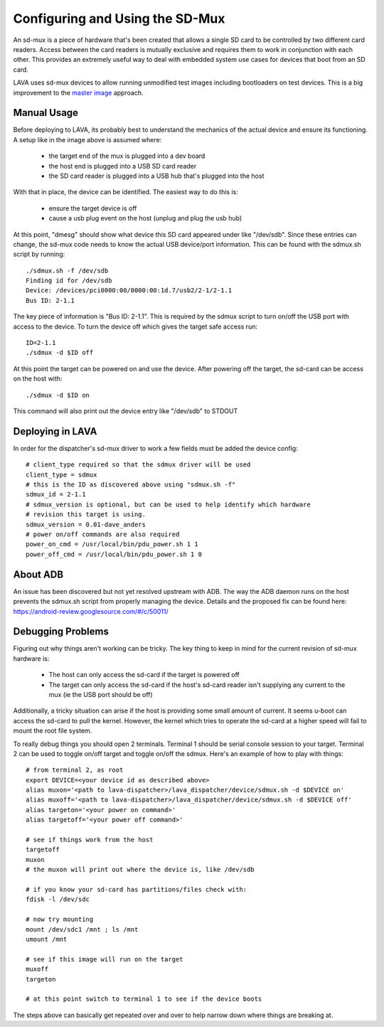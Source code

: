 Configuring and Using the SD-Mux
================================

An sd-mux is a piece of hardware that's been created that allows a single
SD card to be controlled by two different card readers. Access between the
card readers is mutually exclusive and requires them to work in conjunction
with each other. This provides an extremely useful way to deal with embedded
system use cases for devices that boot from an SD card.

LAVA uses sd-mux devices to allow running unmodified test images including
bootloaders on test devices. This is a big improvement to the
`master image`_ approach.

.. _`master image`: http://lava.readthedocs.org/en/latest/lava-image-creation.html#preparing-a-master-image

.. image:: sdmux.png

Manual Usage
------------

Before deploying to LAVA, its probably best to understand the mechanics of
the actual device and ensure its functioning. A setup like in the image above
is assumed where:

 * the target end of the mux is plugged into a dev board
 * the host end is plugged into a USB SD card reader
 * the SD card reader is plugged into a USB hub that's plugged into the host

With that in place, the device can be identified. The easiest way to do this
is:

 * ensure the target device is off
 * cause a usb plug event on the host (unplug and plug the usb hub)

At this point, "dmesg" should show what device this SD card appeared under
like "/dev/sdb". Since these entries can change, the sd-mux code needs to know
the actual USB device/port information. This can be found with the sdmux.sh
script by running::

  ./sdmux.sh -f /dev/sdb
  Finding id for /dev/sdb
  Device: /devices/pci0000:00/0000:00:1d.7/usb2/2-1/2-1.1
  Bus ID: 2-1.1

The key piece of information is "Bus ID: 2-1.1". This is required by the sdmux
script to turn on/off the USB port with access to the device. To turn the
device off which gives the target safe access run::

  ID=2-1.1
  ./sdmux -d $ID off

At this point the target can be powered on and use the device. After powering
off the target, the sd-card can be access on the host with::

  ./sdmux -d $ID on

This command will also print out the device entry like "/dev/sdb" to STDOUT

Deploying in LAVA
-----------------

In order for the dispatcher's sd-mux driver to work a few fields must be added
the device config::

  # client_type required so that the sdmux driver will be used
  client_type = sdmux
  # this is the ID as discovered above using "sdmux.sh -f"
  sdmux_id = 2-1.1
  # sdmux_version is optional, but can be used to help identify which hardware
  # revision this target is using.
  sdmux_version = 0.01-dave_anders
  # power on/off commands are also required
  power_on_cmd = /usr/local/bin/pdu_power.sh 1 1
  power_off_cmd = /usr/local/bin/pdu_power.sh 1 0

About ADB
---------

An issue has been discovered but not yet resolved upstream with ADB. The
way the ADB daemon runs on the host prevents the sdmux.sh script from
properly managing the device. Details and the proposed fix can be found
here: https://android-review.googlesource.com/#/c/50011/

Debugging Problems
------------------

Figuring out why things aren't working can be tricky. The key thing to keep
in mind for the current revision of sd-mux hardware is:

 * The host can only access the sd-card if the target is powered off
 * The target can only access the sd-card if the host's sd-card reader isn't
   supplying any current to the mux (ie the USB port should be off)

Additionally, a tricky situation can arise if the host is providing some small
amount of current. It seems u-boot can access the sd-card to pull the kernel.
However, the kernel which tries to operate the sd-card at a higher speed will
fail to mount the root file system.

To really debug things you should open 2 terminals. Terminal 1 should be serial
console session to your target. Terminal 2 can be used to toggle on/off target
and toggle on/off the sdmux. Here's an example of how to play with things::

  # from terminal 2, as root
  export DEVICE=<your device id as described above>
  alias muxon='<path to lava-dispatcher>/lava_dispatcher/device/sdmux.sh -d $DEVICE on'
  alias muxoff='<path to lava-dispatcher>/lava_dispatcher/device/sdmux.sh -d $DEVICE off'
  alias targeton='<your power on command>'
  alias targetoff='<your power off command>'

  # see if things work from the host
  targetoff
  muxon
  # the muxon will print out where the device is, like /dev/sdb

  # if you know your sd-card has partitions/files check with:
  fdisk -l /dev/sdc

  # now try mounting
  mount /dev/sdc1 /mnt ; ls /mnt
  umount /mnt

  # see if this image will run on the target
  muxoff
  targeton

  # at this point switch to terminal 1 to see if the device boots

The steps above can basically get repeated over and over to help narrow down
where things are breaking at.
